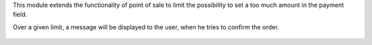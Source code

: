 This module extends the functionality of point of sale to limit the possibility
to set a too much amount in the payment field.

Over a given limit, a message will be displayed to the user,
when he tries to confirm the order.


.. figure:: ../static/description/pos_payment_limit_message.png
